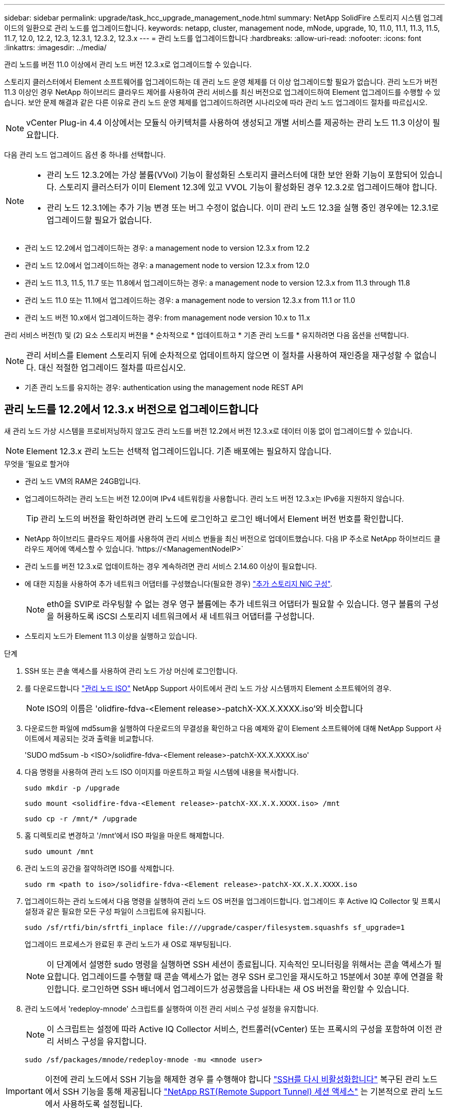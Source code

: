 ---
sidebar: sidebar 
permalink: upgrade/task_hcc_upgrade_management_node.html 
summary: NetApp SolidFire 스토리지 시스템 업그레이드의 일환으로 관리 노드를 업그레이드합니다. 
keywords: netapp, cluster, management node, mNode, upgrade, 10, 11.0, 11.1, 11.3, 11.5, 11.7, 12.0, 12.2, 12.3, 12.3.1, 12.3.2, 12.3.x 
---
= 관리 노드를 업그레이드합니다
:hardbreaks:
:allow-uri-read: 
:nofooter: 
:icons: font
:linkattrs: 
:imagesdir: ../media/


[role="lead"]
관리 노드를 버전 11.0 이상에서 관리 노드 버전 12.3.x로 업그레이드할 수 있습니다.

스토리지 클러스터에서 Element 소프트웨어를 업그레이드하는 데 관리 노드 운영 체제를 더 이상 업그레이드할 필요가 없습니다. 관리 노드가 버전 11.3 이상인 경우 NetApp 하이브리드 클라우드 제어를 사용하여 관리 서비스를 최신 버전으로 업그레이드하여 Element 업그레이드를 수행할 수 있습니다. 보안 문제 해결과 같은 다른 이유로 관리 노드 운영 체제를 업그레이드하려면 시나리오에 따라 관리 노드 업그레이드 절차를 따르십시오.


NOTE: vCenter Plug-in 4.4 이상에서는 모듈식 아키텍처를 사용하여 생성되고 개별 서비스를 제공하는 관리 노드 11.3 이상이 필요합니다.

다음 관리 노드 업그레이드 옵션 중 하나를 선택합니다.

[NOTE]
====
* 관리 노드 12.3.2에는 가상 볼륨(VVol) 기능이 활성화된 스토리지 클러스터에 대한 보안 완화 기능이 포함되어 있습니다. 스토리지 클러스터가 이미 Element 12.3에 있고 VVOL 기능이 활성화된 경우 12.3.2로 업그레이드해야 합니다.
* 관리 노드 12.3.1에는 추가 기능 변경 또는 버그 수정이 없습니다. 이미 관리 노드 12.3을 실행 중인 경우에는 12.3.1로 업그레이드할 필요가 없습니다.


====
* 관리 노드 12.2에서 업그레이드하는 경우: a management node to version 12.3.x from 12.2
* 관리 노드 12.0에서 업그레이드하는 경우: a management node to version 12.3.x from 12.0
* 관리 노드 11.3, 11.5, 11.7 또는 11.8에서 업그레이드하는 경우: a management node to version 12.3.x from 11.3 through 11.8
* 관리 노드 11.0 또는 11.1에서 업그레이드하는 경우: a management node to version 12.3.x from 11.1 or 11.0
* 관리 노드 버전 10.x에서 업그레이드하는 경우: from management node version 10.x to 11.x


관리 서비스 버전(1) 및 (2) 요소 스토리지 버전을 * 순차적으로 * 업데이트하고 * 기존 관리 노드를 * 유지하려면 다음 옵션을 선택합니다.


NOTE: 관리 서비스를 Element 스토리지 뒤에 순차적으로 업데이트하지 않으면 이 절차를 사용하여 재인증을 재구성할 수 없습니다. 대신 적절한 업그레이드 절차를 따르십시오.

* 기존 관리 노드를 유지하는 경우: authentication using the management node REST API




== 관리 노드를 12.2에서 12.3.x 버전으로 업그레이드합니다

새 관리 노드 가상 시스템을 프로비저닝하지 않고도 관리 노드를 버전 12.2에서 버전 12.3.x로 데이터 이동 없이 업그레이드할 수 있습니다.


NOTE: Element 12.3.x 관리 노드는 선택적 업그레이드입니다. 기존 배포에는 필요하지 않습니다.

.무엇을 &#8217;필요로 할거야
* 관리 노드 VM의 RAM은 24GB입니다.
* 업그레이드하려는 관리 노드는 버전 12.0이며 IPv4 네트워킹을 사용합니다. 관리 노드 버전 12.3.x는 IPv6을 지원하지 않습니다.
+

TIP: 관리 노드의 버전을 확인하려면 관리 노드에 로그인하고 로그인 배너에서 Element 버전 번호를 확인합니다.

* NetApp 하이브리드 클라우드 제어를 사용하여 관리 서비스 번들을 최신 버전으로 업데이트했습니다. 다음 IP 주소로 NetApp 하이브리드 클라우드 제어에 액세스할 수 있습니다. '\https://<ManagementNodeIP>`
* 관리 노드를 버전 12.3.x로 업데이트하는 경우 계속하려면 관리 서비스 2.14.60 이상이 필요합니다.
* 에 대한 지침을 사용하여 추가 네트워크 어댑터를 구성했습니다(필요한 경우) link:../mnode/task_mnode_install_add_storage_NIC.html["추가 스토리지 NIC 구성"].
+

NOTE: eth0을 SVIP로 라우팅할 수 없는 경우 영구 볼륨에는 추가 네트워크 어댑터가 필요할 수 있습니다. 영구 볼륨의 구성을 허용하도록 iSCSI 스토리지 네트워크에서 새 네트워크 어댑터를 구성합니다.

* 스토리지 노드가 Element 11.3 이상을 실행하고 있습니다.


.단계
. SSH 또는 콘솔 액세스를 사용하여 관리 노드 가상 머신에 로그인합니다.
. 를 다운로드합니다 https://mysupport.netapp.com/site/products/all/details/element-software/downloads-tab["관리 노드 ISO"^] NetApp Support 사이트에서 관리 노드 가상 시스템까지 Element 소프트웨어의 경우.
+

NOTE: ISO의 이름은 'olidfire-fdva-<Element release>-patchX-XX.X.XXXX.iso'와 비슷합니다

. 다운로드한 파일에 md5sum을 실행하여 다운로드의 무결성을 확인하고 다음 예제와 같이 Element 소프트웨어에 대해 NetApp Support 사이트에서 제공되는 것과 출력을 비교합니다.
+
'SUDO md5sum -b <ISO>/solidfire-fdva-<Element release>-patchX-XX.X.XXXX.iso'

. 다음 명령을 사용하여 관리 노드 ISO 이미지를 마운트하고 파일 시스템에 내용을 복사합니다.
+
[listing]
----
sudo mkdir -p /upgrade
----
+
[listing]
----
sudo mount <solidfire-fdva-<Element release>-patchX-XX.X.X.XXXX.iso> /mnt
----
+
[listing]
----
sudo cp -r /mnt/* /upgrade
----
. 홈 디렉토리로 변경하고 '/mnt'에서 ISO 파일을 마운트 해제합니다.
+
[listing]
----
sudo umount /mnt
----
. 관리 노드의 공간을 절약하려면 ISO를 삭제합니다.
+
[listing]
----
sudo rm <path to iso>/solidfire-fdva-<Element release>-patchX-XX.X.X.XXXX.iso
----
. 업그레이드하는 관리 노드에서 다음 명령을 실행하여 관리 노드 OS 버전을 업그레이드합니다. 업그레이드 후 Active IQ Collector 및 프록시 설정과 같은 필요한 모든 구성 파일이 스크립트에 유지됩니다.
+
[listing]
----
sudo /sf/rtfi/bin/sfrtfi_inplace file:///upgrade/casper/filesystem.squashfs sf_upgrade=1
----
+
업그레이드 프로세스가 완료된 후 관리 노드가 새 OS로 재부팅됩니다.

+

NOTE: 이 단계에서 설명한 sudo 명령을 실행하면 SSH 세션이 종료됩니다. 지속적인 모니터링을 위해서는 콘솔 액세스가 필요합니다. 업그레이드를 수행할 때 콘솔 액세스가 없는 경우 SSH 로그인을 재시도하고 15분에서 30분 후에 연결을 확인합니다. 로그인하면 SSH 배너에서 업그레이드가 성공했음을 나타내는 새 OS 버전을 확인할 수 있습니다.

. 관리 노드에서 'redeploy-mnode' 스크립트를 실행하여 이전 관리 서비스 구성 설정을 유지합니다.
+

NOTE: 이 스크립트는 설정에 따라 Active IQ Collector 서비스, 컨트롤러(vCenter) 또는 프록시의 구성을 포함하여 이전 관리 서비스 구성을 유지합니다.

+
[listing]
----
sudo /sf/packages/mnode/redeploy-mnode -mu <mnode user>
----



IMPORTANT: 이전에 관리 노드에서 SSH 기능을 해제한 경우 를 수행해야 합니다 link:../mnode/task_mnode_ssh_management.html["SSH를 다시 비활성화합니다"] 복구된 관리 노드에서 SSH 기능을 통해 제공됩니다 link:../mnode/task_mnode_enable_remote_support_connections.html["NetApp RST(Remote Support Tunnel) 세션 액세스"] 는 기본적으로 관리 노드에서 사용하도록 설정됩니다.



== 관리 노드를 버전 12.3.x로 12.0에서 업그레이드합니다

새 관리 노드 가상 시스템을 프로비저닝할 필요 없이 관리 노드를 버전 12.0에서 버전 12.3.x로 데이터 이동 없이 업그레이드할 수 있습니다.


NOTE: Element 12.3.x 관리 노드는 선택적 업그레이드입니다. 기존 배포에는 필요하지 않습니다.

.무엇을 &#8217;필요로 할거야
* 업그레이드하려는 관리 노드는 버전 12.0이며 IPv4 네트워킹을 사용합니다. 관리 노드 버전 12.3.x는 IPv6을 지원하지 않습니다.
+

TIP: 관리 노드의 버전을 확인하려면 관리 노드에 로그인하고 로그인 배너에서 Element 버전 번호를 확인합니다.

* NetApp 하이브리드 클라우드 제어를 사용하여 관리 서비스 번들을 최신 버전으로 업데이트했습니다. 다음 IP 주소로 NetApp 하이브리드 클라우드 제어에 액세스할 수 있습니다. '\https://<ManagementNodeIP>`
* 관리 노드를 버전 12.3.x로 업데이트하는 경우 계속하려면 관리 서비스 2.14.60 이상이 필요합니다.
* 에 대한 지침을 사용하여 추가 네트워크 어댑터를 구성했습니다(필요한 경우) link:../mnode/task_mnode_install_add_storage_NIC.html["추가 스토리지 NIC 구성"].
+

NOTE: eth0을 SVIP로 라우팅할 수 없는 경우 영구 볼륨에는 추가 네트워크 어댑터가 필요할 수 있습니다. 영구 볼륨의 구성을 허용하도록 iSCSI 스토리지 네트워크에서 새 네트워크 어댑터를 구성합니다.

* 스토리지 노드가 Element 11.3 이상을 실행하고 있습니다.


.단계
. 관리 노드 VM RAM 구성:
+
.. 관리 노드 VM의 전원을 끕니다.
.. 관리 노드 VM의 RAM을 12GB에서 24GB RAM으로 변경합니다.
.. 관리 노드 VM의 전원을 켭니다.


. SSH 또는 콘솔 액세스를 사용하여 관리 노드 가상 머신에 로그인합니다.
. 를 다운로드합니다 https://mysupport.netapp.com/site/products/all/details/element-software/downloads-tab["관리 노드 ISO"^] NetApp Support 사이트에서 관리 노드 가상 시스템까지 Element 소프트웨어의 경우.
+

NOTE: ISO의 이름은 'olidfire-fdva-<Element release>-patchX-XX.X.XXXX.iso'와 비슷합니다

. 다운로드한 파일에 md5sum을 실행하여 다운로드의 무결성을 확인하고 다음 예제와 같이 Element 소프트웨어에 대해 NetApp Support 사이트에서 제공되는 것과 출력을 비교합니다.
+
'SUDO md5sum -b <ISO>/solidfire-fdva-<Element release>-patchX-XX.X.XXXX.iso'

. 다음 명령을 사용하여 관리 노드 ISO 이미지를 마운트하고 파일 시스템에 내용을 복사합니다.
+
[listing]
----
sudo mkdir -p /upgrade
----
+
[listing]
----
sudo mount <solidfire-fdva-<Element release>-patchX-XX.X.X.XXXX.iso> /mnt
----
+
[listing]
----
sudo cp -r /mnt/* /upgrade
----
. 홈 디렉토리로 변경하고 '/mnt'에서 ISO 파일을 마운트 해제합니다.
+
[listing]
----
sudo umount /mnt
----
. 관리 노드의 공간을 절약하려면 ISO를 삭제합니다.
+
[listing]
----
sudo rm <path to iso>/solidfire-fdva-<Element release>-patchX-XX.X.X.XXXX.iso
----
. 업그레이드하는 관리 노드에서 다음 명령을 실행하여 관리 노드 OS 버전을 업그레이드합니다. 업그레이드 후 Active IQ Collector 및 프록시 설정과 같은 필요한 모든 구성 파일이 스크립트에 유지됩니다.
+
[listing]
----
sudo /sf/rtfi/bin/sfrtfi_inplace file:///upgrade/casper/filesystem.squashfs sf_upgrade=1
----
+
업그레이드 프로세스가 완료된 후 관리 노드가 새 OS로 재부팅됩니다.

+

NOTE: 이 단계에서 설명한 sudo 명령을 실행하면 SSH 세션이 종료됩니다. 지속적인 모니터링을 위해서는 콘솔 액세스가 필요합니다. 업그레이드를 수행할 때 콘솔 액세스가 없는 경우 SSH 로그인을 재시도하고 15분에서 30분 후에 연결을 확인합니다. 로그인하면 SSH 배너에서 업그레이드가 성공했음을 나타내는 새 OS 버전을 확인할 수 있습니다.

. 관리 노드에서 'redeploy-mnode' 스크립트를 실행하여 이전 관리 서비스 구성 설정을 유지합니다.
+

NOTE: 이 스크립트는 설정에 따라 Active IQ Collector 서비스, 컨트롤러(vCenter) 또는 프록시의 구성을 포함하여 이전 관리 서비스 구성을 유지합니다.

+
[listing]
----
sudo /sf/packages/mnode/redeploy-mnode -mu <mnode user>
----



IMPORTANT: SSH 기능을 통해 제공됩니다 link:../mnode/task_mnode_enable_remote_support_connections.html["NetApp RST(Remote Support Tunnel) 세션 액세스"] 관리 서비스 2.18 이상을 실행하는 관리 노드에서 기본적으로 이 비활성화됩니다. 이전에 관리 노드에서 SSH 기능을 활성화한 경우 가 필요할 수 있습니다 link:../mnode/task_mnode_ssh_management.html["SSH를 다시 비활성화합니다"] 업그레이드 된 관리 노드에서.



== 관리 노드를 버전 12.3.x로 11.3에서 11.8로 업그레이드합니다

새 관리 노드 가상 머신을 프로비저닝하지 않고도 버전 11.3, 11.5, 11.7 또는 11.8에서 버전 12.3.x로 관리 노드의 데이터 이동 없이 업그레이드할 수 있습니다.


NOTE: Element 12.3.x 관리 노드는 선택적 업그레이드입니다. 기존 배포에는 필요하지 않습니다.

.무엇을 &#8217;필요로 할거야
* 업그레이드하려는 관리 노드는 버전 11.3, 11.5, 11.7 또는 11.8이며 IPv4 네트워킹을 사용합니다. 관리 노드 버전 12.3.x는 IPv6을 지원하지 않습니다.
+

TIP: 관리 노드의 버전을 확인하려면 관리 노드에 로그인하고 로그인 배너에서 Element 버전 번호를 확인합니다.

* NetApp 하이브리드 클라우드 제어를 사용하여 관리 서비스 번들을 최신 버전으로 업데이트했습니다. 다음 IP 주소로 NetApp 하이브리드 클라우드 제어에 액세스할 수 있습니다. '\https://<ManagementNodeIP>`
* 관리 노드를 버전 12.3.x로 업데이트하는 경우 계속하려면 관리 서비스 2.14.60 이상이 필요합니다.
* 에 대한 지침을 사용하여 추가 네트워크 어댑터를 구성했습니다(필요한 경우) link:../mnode/task_mnode_install_add_storage_NIC.html["추가 스토리지 NIC 구성"].
+

NOTE: eth0을 SVIP로 라우팅할 수 없는 경우 영구 볼륨에는 추가 네트워크 어댑터가 필요할 수 있습니다. 영구 볼륨의 구성을 허용하도록 iSCSI 스토리지 네트워크에서 새 네트워크 어댑터를 구성합니다.

* 스토리지 노드가 Element 11.3 이상을 실행하고 있습니다.


.단계
. 관리 노드 VM RAM 구성:
+
.. 관리 노드 VM의 전원을 끕니다.
.. 관리 노드 VM의 RAM을 12GB에서 24GB RAM으로 변경합니다.
.. 관리 노드 VM의 전원을 켭니다.


. SSH 또는 콘솔 액세스를 사용하여 관리 노드 가상 머신에 로그인합니다.
. 를 다운로드합니다 https://mysupport.netapp.com/site/products/all/details/element-software/downloads-tab["관리 노드 ISO"^] NetApp Support 사이트에서 관리 노드 가상 시스템까지 Element 소프트웨어의 경우.
+

NOTE: ISO의 이름은 'olidfire-fdva-<Element release>-patchX-XX.X.XXXX.iso'와 비슷합니다

. 다운로드한 파일에 md5sum을 실행하여 다운로드의 무결성을 확인하고 다음 예제와 같이 Element 소프트웨어에 대해 NetApp Support 사이트에서 제공되는 것과 출력을 비교합니다.
+
'SUDO md5sum -b <ISO>/solidfire-fdva-<Element release>-patchX-XX.X.XXXX.iso'

. 다음 명령을 사용하여 관리 노드 ISO 이미지를 마운트하고 파일 시스템에 내용을 복사합니다.
+
[listing]
----
sudo mkdir -p /upgrade
----
+
[listing]
----
sudo mount <solidfire-fdva-<Element release>-patchX-XX.X.X.XXXX.iso> /mnt
----
+
[listing]
----
sudo cp -r /mnt/* /upgrade
----
. 홈 디렉토리로 변경하고 '/mnt'에서 ISO 파일을 마운트 해제합니다.
+
[listing]
----
sudo umount /mnt
----
. 관리 노드의 공간을 절약하려면 ISO를 삭제합니다.
+
[listing]
----
sudo rm <path to iso>/solidfire-fdva-<Element release>-patchX-XX.X.X.XXXX.iso
----
. 11.3, 11.5, 11.7 또는 11.8 관리 노드에서 다음 명령을 실행하여 관리 노드 OS 버전을 업그레이드합니다. 업그레이드 후 Active IQ Collector 및 프록시 설정과 같은 필요한 모든 구성 파일이 스크립트에 유지됩니다.
+
[listing]
----
sudo /sf/rtfi/bin/sfrtfi_inplace file:///upgrade/casper/filesystem.squashfs sf_upgrade=1
----
+
업그레이드 프로세스가 완료된 후 관리 노드가 새 OS로 재부팅됩니다.

+

NOTE: 이 단계에서 설명한 sudo 명령을 실행하면 SSH 세션이 종료됩니다. 지속적인 모니터링을 위해서는 콘솔 액세스가 필요합니다. 업그레이드를 수행할 때 콘솔 액세스가 없는 경우 SSH 로그인을 재시도하고 15분에서 30분 후에 연결을 확인합니다. 로그인하면 SSH 배너에서 업그레이드가 성공했음을 나타내는 새 OS 버전을 확인할 수 있습니다.

. 관리 노드에서 'redeploy-mnode' 스크립트를 실행하여 이전 관리 서비스 구성 설정을 유지합니다.
+

NOTE: 이 스크립트는 설정에 따라 Active IQ Collector 서비스, 컨트롤러(vCenter) 또는 프록시의 구성을 포함하여 이전 관리 서비스 구성을 유지합니다.

+
[listing]
----
sudo /sf/packages/mnode/redeploy-mnode -mu <mnode user>
----



IMPORTANT: SSH 기능을 통해 제공됩니다 link:../mnode/task_mnode_enable_remote_support_connections.html["NetApp RST(Remote Support Tunnel) 세션 액세스"] 관리 서비스 2.18 이상을 실행하는 관리 노드에서 기본적으로 이 비활성화됩니다. 이전에 관리 노드에서 SSH 기능을 활성화한 경우 가 필요할 수 있습니다 link:../mnode/task_mnode_ssh_management.html["SSH를 다시 비활성화합니다"] 업그레이드 된 관리 노드에서.



== 관리 노드를 11.1 또는 11.0에서 버전 12.3.x로 업그레이드합니다

새 관리 노드 가상 머신을 프로비저닝하지 않고도 관리 노드를 11.0 또는 11.1에서 버전 12.3.x로 업그레이드할 수 있습니다.

.무엇을 &#8217;필요로 할거야
* 스토리지 노드가 Element 11.3 이상을 실행하고 있습니다.
+

NOTE: 최신 HealthTools를 사용하여 Element 소프트웨어를 업그레이드합니다.

* 업그레이드하려는 관리 노드는 버전 11.0 또는 11.1이며 IPv4 네트워킹을 사용합니다. 관리 노드 버전 12.3.x는 IPv6을 지원하지 않습니다.
+

TIP: 관리 노드의 버전을 확인하려면 관리 노드에 로그인하고 로그인 배너에서 Element 버전 번호를 확인합니다.

* 관리 노드 11.0의 경우 VM 메모리를 수동으로 12GB로 늘려야 합니다.
* 관리 노드의 사용자 가이드에서 스토리지 NIC(eth1)를 구성하는 지침을 사용하여 추가 네트워크 어댑터(필요한 경우)를 구성했습니다.
+

NOTE: eth0을 SVIP로 라우팅할 수 없는 경우 영구 볼륨에는 추가 네트워크 어댑터가 필요할 수 있습니다. 영구 볼륨의 구성을 허용하도록 iSCSI 스토리지 네트워크에서 새 네트워크 어댑터를 구성합니다.



.단계
. 관리 노드 VM RAM 구성:
+
.. 관리 노드 VM의 전원을 끕니다.
.. 관리 노드 VM의 RAM을 12GB에서 24GB RAM으로 변경합니다.
.. 관리 노드 VM의 전원을 켭니다.


. SSH 또는 콘솔 액세스를 사용하여 관리 노드 가상 머신에 로그인합니다.
. 를 다운로드합니다 https://mysupport.netapp.com/site/products/all/details/element-software/downloads-tab["관리 노드 ISO"^] NetApp Support 사이트에서 관리 노드 가상 시스템까지 Element 소프트웨어의 경우.
+

NOTE: ISO의 이름은 'olidfire-fdva-<Element release>-patchX-XX.X.XXXX.iso'와 비슷합니다

. 다운로드한 파일에 md5sum을 실행하여 다운로드의 무결성을 확인하고 다음 예제와 같이 Element 소프트웨어에 대해 NetApp Support 사이트에서 제공되는 것과 출력을 비교합니다.
+
[listing]
----
sudo md5sum -b <path to iso>/solidfire-fdva-<Element release>-patchX-XX.X.X.XXXX.iso
----
. 다음 명령을 사용하여 관리 노드 ISO 이미지를 마운트하고 파일 시스템에 내용을 복사합니다.
+
[listing]
----
sudo mkdir -p /upgrade
----
+
[listing]
----
sudo mount solidfire-fdva-<Element release>-patchX-XX.X.X.XXXX.iso /mnt
----
+
[listing]
----
sudo cp -r /mnt/* /upgrade
----
. 홈 디렉토리로 변경하고 /mnt에서 ISO 파일을 마운트 해제합니다.
+
[listing]
----
sudo umount /mnt
----
. 관리 노드의 공간을 절약하려면 ISO를 삭제합니다.
+
[listing]
----
sudo rm <path to iso>/solidfire-fdva-<Element release>-patchX-XX.X.X.XXXX.iso
----
. 관리 노드 OS 버전을 업그레이드할 수 있는 옵션을 사용하여 다음 스크립트 중 하나를 실행합니다. 해당 버전에 맞는 스크립트만 실행합니다. 각 스크립트는 업그레이드 후 Active IQ Collector 및 프록시 설정과 같은 필요한 모든 구성 파일을 보존합니다.
+
.. 11.1(11.1.0.73) 관리 노드에서 다음 명령을 실행합니다.
+
[listing]
----
sudo /sf/rtfi/bin/sfrtfi_inplace file:///upgrade/casper/filesystem.squashfs sf_upgrade=1 sf_keep_paths="/sf/packages/solidfire-sioc-4.2.3.2288 /sf/packages/solidfire-nma-1.4.10/conf /sf/packages/sioc /sf/packages/nma"
----
.. 11.1(11.1.0.72) 관리 노드에서 다음 명령을 실행합니다.
+
[listing]
----
sudo /sf/rtfi/bin/sfrtfi_inplace file:///upgrade/casper/filesystem.squashfs sf_upgrade=1 sf_keep_paths="/sf/packages/solidfire-sioc-4.2.1.2281 /sf/packages/solidfire-nma-1.4.10/conf /sf/packages/sioc /sf/packages/nma"
----
.. 11.0(11.0.0.781) 관리 노드에서 다음 명령을 실행합니다.
+
[listing]
----
sudo /sf/rtfi/bin/sfrtfi_inplace file:///upgrade/casper/filesystem.squashfs sf_upgrade=1 sf_keep_paths="/sf/packages/solidfire-sioc-4.2.0.2253 /sf/packages/solidfire-nma-1.4.8/conf /sf/packages/sioc /sf/packages/nma"
----
+
업그레이드 프로세스가 완료된 후 관리 노드가 새 OS로 재부팅됩니다.

+

NOTE: 이 단계에서 설명한 sudo 명령을 실행하면 SSH 세션이 종료됩니다. 지속적인 모니터링을 위해서는 콘솔 액세스가 필요합니다. 업그레이드를 수행할 때 콘솔 액세스가 없는 경우 SSH 로그인을 재시도하고 15분에서 30분 후에 연결을 확인합니다. 로그인하면 SSH 배너에서 업그레이드가 성공했음을 나타내는 새 OS 버전을 확인할 수 있습니다.



. 12.3.x 관리 노드에서 'upgrade-mnode' 스크립트를 실행하여 이전 구성 설정을 유지합니다.
+

NOTE: 11.0 또는 11.1 관리 노드에서 마이그레이션하는 경우 스크립트는 Active IQ 수집기를 새 구성 형식으로 복사합니다.

+
.. 영구 볼륨과 함께 기존 관리 노드 11.0 또는 11.1에서 관리되는 단일 스토리지 클러스터의 경우:
+
[listing]
----
sudo /sf/packages/mnode/upgrade-mnode -mu <mnode user> -pv <true - persistent volume> -pva <persistent volume account name - storage volume account>
----
.. 영구 볼륨이 없는 기존 관리 노드 11.0 또는 11.1에서 관리되는 단일 스토리지 클러스터의 경우:
+
[listing]
----
sudo /sf/packages/mnode/upgrade-mnode -mu <mnode user>
----
.. 영구 볼륨과 함께 기존 관리 노드 11.0 또는 11.1에서 관리되는 여러 스토리지 클러스터의 경우:
+
[listing]
----
sudo /sf/packages/mnode/upgrade-mnode -mu <mnode user> -pv <true - persistent volume> -pva <persistent volume account name - storage volume account> -pvm <persistent volumes mvip>
----
.. 영구 볼륨이 없는 기존 관리 노드 11.0 또는 11.1에서 관리되는 여러 스토리지 클러스터의 경우("-PVM" 플래그는 클러스터의 MVIP 주소 중 하나를 제공하는 것입니다):
+
[listing]
----
sudo /sf/packages/mnode/upgrade-mnode -mu <mnode user> -pvm <mvip for persistent volumes>
----


. (vCenter Server용 NetApp Element 플러그인을 사용하여 설치된 모든 NetApp SolidFire All-Flash 스토리지) 의 단계에 따라 12.3.x 관리 노드에서 vCenter 플러그인을 업데이트합니다 link:task_vcp_upgrade_plugin.html["vCenter Server용 Element 플러그인을 업그레이드합니다"] 주제.
. 관리 노드 API를 사용하여 설치의 자산 ID를 찾습니다.
+
.. 브라우저에서 관리 노드 REST API UI에 로그인합니다.
+
... 스토리지 MVIP로 이동하여 로그인합니다. 이 작업을 수행하면 다음 단계에서 인증서가 수락됩니다.


.. 관리 노드에서 인벤토리 서비스 REST API UI를 엽니다.
+
[listing]
----
https://<ManagementNodeIP>/inventory/1/
----
.. authorize * 를 선택하고 다음을 완료합니다.
+
... 클러스터 사용자 이름 및 암호를 입력합니다.
... Client ID를 mnode-client로 입력한다.
... 세션을 시작하려면 * authorize * 를 선택합니다.
... 창을 닫습니다.


.. REST API UI에서 * Get Windows/Installations * 를 선택합니다.
.. 체험하기 * 를 선택합니다.
.. Execute * 를 선택합니다.
.. 코드 200 응답 본문에서 설치 시 id를 복사한다.
+
설치 또는 업그레이드 중에 생성된 기본 자산 구성을 설치하였습니다.







== 관리 노드 버전 10.x에서 11.x로 마이그레이션

버전 10.x의 관리 노드가 있는 경우 10.x에서 11.x로 업그레이드할 수 없습니다 대신 이 마이그레이션 절차를 사용하여 구성을 10.x에서 새로 배포된 11.1 관리 노드로 복사할 수 있습니다. 관리 노드가 현재 11.0 이상인 경우 이 절차를 건너뛰어야 합니다. 관리 노드 11.0 또는 11.1과 가 필요합니다 link:task_upgrade_element_latest_healthtools.html["최신 상태 진단 도구"] Element 소프트웨어를 10.3 이상에서 11.x로 업그레이드하려면

.단계
. VMware vSphere 인터페이스에서 관리 노드 11.1 OVA를 구축하고 전원을 켭니다.
. 터미널 사용자 인터페이스(TUI)를 가져오는 관리 노드 VM 콘솔을 엽니다.
. TUI를 사용하여 새 관리자 ID를 만들고 암호를 지정합니다.
. 관리 노드 TUI에서 새 ID와 암호를 사용하여 관리 노드에 로그인하고 작동 여부를 확인합니다.
. vCenter 또는 관리 노드 TUI에서 관리 노드 11.1 IP 주소를 가져온 다음 포트 9443의 IP 주소로 이동하여 관리 노드 UI를 엽니다.
+
[listing]
----
https://<mNode 11.1 IP address>:9443
----
. vSphere에서 * NetApp Element 구성 * > * mNode 설정 * 을 선택합니다. (이전 버전에서는 최상위 메뉴가 * NetApp SolidFire 구성 * 입니다.)
. Actions * > * Clear * 를 선택합니다.
. 확인하려면 * 예 * 를 선택합니다. mNode Status 필드는 구성되지 않음을 보고해야 합니다.
+

NOTE: mNode 설정 * 탭으로 처음 이동하면 예상 * 업 * 대신 * 구성되지 않음 * 으로 mNode 상태 필드가 표시될 수 있습니다. * 작업 * > * 지우기 * 를 선택하지 못할 수도 있습니다. 브라우저를 새로 고칩니다. mNode Status(mNode 상태) 필드에 최종적으로 * up * 이 표시됩니다.

. vSphere에서 로그아웃합니다.
. 웹 브라우저에서 관리 노드 등록 유틸리티를 열고 * QoSSIOC 서비스 관리 * 를 선택합니다.
+
[listing]
----
https://<mNode 11.1 IP address>:9443
----
. 새 QoSSIOC 암호를 설정합니다.
+

NOTE: 기본 비밀번호는 SolidFire입니다. 새 암호를 설정하려면 이 암호가 필요합니다.

. vCenter 플러그인 등록 * 탭을 선택합니다.
. Update Plug-in * 을 선택합니다.
. 필요한 값을 입력합니다. 완료되면 * 업데이트 * 를 선택합니다.
. vSphere에 로그인하고 * NetApp Element 구성 * > * mNode 설정 * 을 선택합니다.
. Actions * > * Configure * 를 선택합니다.
. 관리 노드 IP 주소, 관리 노드 사용자 ID(사용자 이름은 "admin"), 등록 유틸리티의 * QoSSIOC 서비스 관리 * 탭에서 설정한 암호, vCenter 사용자 ID 및 암호를 제공합니다.
+
vSphere에서 * mNode Settings * (mNode 설정 *) 탭은 mNode 상태를 * up * 으로 표시해야 합니다. 이는 관리 노드 11.1이 vCenter에 등록되었음을 나타냅니다.

. 관리 노드 등록 유틸리티('\https://<mNode 11.1 IP 주소>:9443')에서 * QoSSIOC 서비스 관리 * 에서 SIOC 서비스를 다시 시작합니다.
. 1분 정도 기다린 후 * NetApp Element 구성 * > * mNode 설정 * 탭을 확인합니다. 그러면 mNode 상태가 * Up * 으로 표시됩니다.
+
상태가 * DOWN * 인 경우 '/sf/packages/sIOC/app.properties` 에 대한 권한을 확인합니다. 파일에 파일 소유자의 읽기, 쓰기 및 실행 권한이 있어야 합니다. 올바른 사용 권한은 다음과 같이 표시되어야 합니다.

+
[listing]
----
-rwx------
----
. SIOC 프로세스가 시작되고 vCenter에서 mNode 상태가 * UP * 으로 표시되면 관리 노드에서 'f-hci-nma' 서비스의 로그를 확인합니다. 오류 메시지가 없어야 합니다.
. (관리 노드 11.1에만 해당) 루트 권한으로 관리 노드 버전 11.1에 SSH를 수행하고 다음 명령을 사용하여 NMA 서비스를 시작합니다.
+
[listing]
----
# systemctl enable /sf/packages/nma/systemd/sf-hci-nma.service
----
+
[listing]
----
# systemctl start sf-hci-nma21
----
. vCenter에서 작업을 수행하여 드라이브를 제거하거나 드라이브를 추가하거나 노드를 재부팅합니다. 그러면 vCenter에서 보고해야 하는 스토리지 알림이 트리거됩니다. 이 기능이 작동하면 NMA 시스템 경고가 예상대로 작동합니다.
. vCenter에서 ONTAP Select가 설정된 경우, 이전 관리 노드의 .ots.properties` 파일을 관리 노드 버전 11.1로 복사하여 NMA에서 ONTAP Select alerts를 구성하고, 다음 .ots.properties` 명령어를 이용하여 NMA 서비스를 다시 시작한다.
+
[listing]
----
systemctl restart sf-hci-nma
----
. 다음 명령을 사용하여 로그를 확인하여 ONTAP Select가 작동하는지 확인합니다.
+
[listing]
----
journalctl -f | grep -i ots
----
. 다음을 수행하여 Active IQ를 구성합니다.
+
.. 관리 노드 버전 11.1에 SSH를 장착하고 '/sf/packages/collector' 디렉토리로 이동합니다.
.. 다음 명령을 실행합니다.
+
[listing]
----
sudo ./manage-collector.py --set-username netapp --set-password --set-mvip <MVIP>
----
.. 메시지가 표시되면 관리 노드 UI 암호를 입력합니다.
.. 다음 명령을 실행합니다.
+
[listing]
----
./manage-collector.py --get-all
----
+
[listing]
----
sudo systemctl restart sfcollector
----
.. '스수집기' 로그를 확인하여 제대로 작동하는지 확인합니다.


. vSphere에서 * NetApp Element 구성 * > * mNode 설정 * 탭은 mNode 상태를 * up * 으로 표시해야 합니다.
. NMA가 시스템 알림 및 ONTAP Select 경고를 보고하는지 확인합니다.
. 모든 것이 예상대로 작동하는 경우 관리 노드 10.x VM을 종료하고 삭제합니다.




== 관리 노드 REST API를 사용하여 인증을 재구성합니다

(1) 관리 서비스 및 (2) Element 스토리지를 순차적으로 업그레이드한 경우 기존 관리 노드를 유지할 수 있습니다. 다른 업그레이드 순서를 따르는 경우 현재 위치 관리 노드 업그레이드 절차를 참조하십시오.

.시작하기 전에
* 관리 서비스를 2.10.29 이상으로 업데이트했습니다.
* 스토리지 클러스터에서 Element 12.0 이상이 실행되고 있습니다.
* 관리 노드는 11.3 이상이어야 합니다.
* Element 스토리지를 업그레이드한 후 관리 서비스를 순차적으로 업데이트했습니다. 설명된 순서대로 업그레이드를 완료하지 않으면 이 절차를 사용하여 인증을 다시 구성할 수 없습니다.


.단계
. 관리 노드에서 관리 노드 REST API UI를 엽니다.
+
[listing]
----
https://<ManagementNodeIP>/mnode
----
. authorize * 를 선택하고 다음을 완료합니다.
+
.. 클러스터 사용자 이름 및 암호를 입력합니다.
.. 값이 아직 채워지지 않은 경우 클라이언트 ID를 mnode-client로 입력합니다.
.. 세션을 시작하려면 * authorize * 를 선택합니다.


. REST API UI에서 * POST/services/reconfigure-auth * 를 선택합니다.
. 체험하기 * 를 선택합니다.
. load_images * 매개 변수에 대해 'true'를 선택합니다.
. Execute * 를 선택합니다.
+
응답 본문은 재구성이 성공했음을 나타냅니다.



[discrete]
== 자세한 내용을 확인하십시오

* https://www.netapp.com/data-storage/solidfire/documentation["SolidFire 및 요소 리소스 페이지입니다"^]
* https://docs.netapp.com/us-en/vcp/index.html["vCenter Server용 NetApp Element 플러그인"^]

